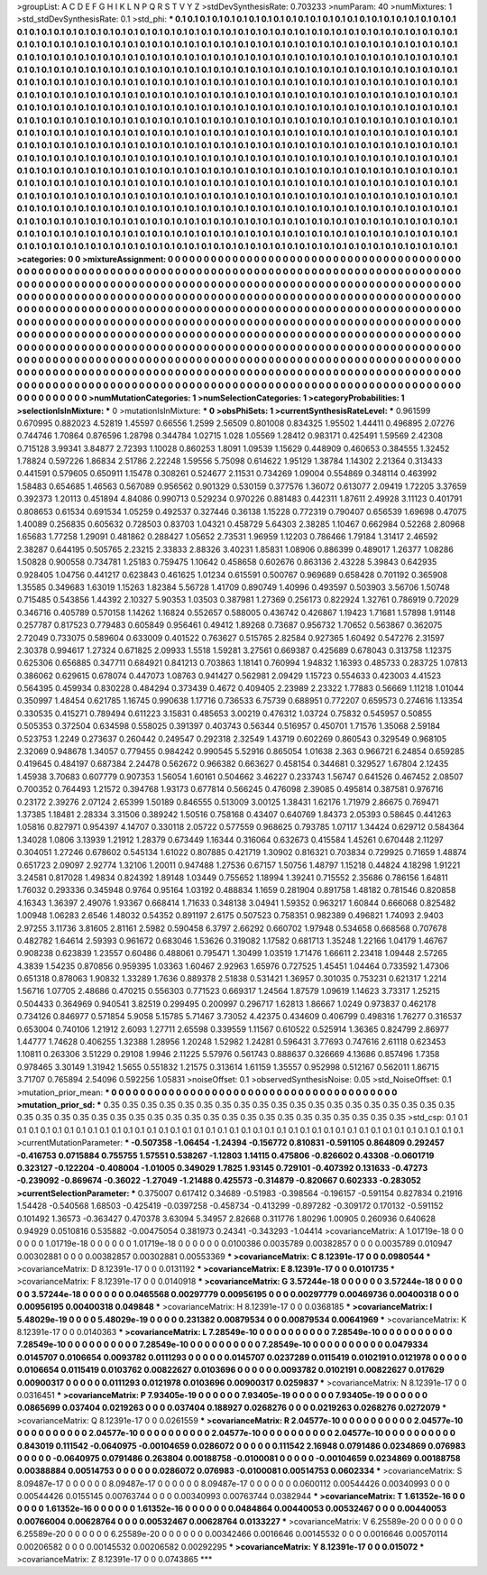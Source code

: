 >groupList:
A C D E F G H I K L
N P Q R S T V Y Z 
>stdDevSynthesisRate:
0.703233 
>numParam:
40
>numMixtures:
1
>std_stdDevSynthesisRate:
0.1
>std_phi:
***
0.1 0.1 0.1 0.1 0.1 0.1 0.1 0.1 0.1 0.1
0.1 0.1 0.1 0.1 0.1 0.1 0.1 0.1 0.1 0.1
0.1 0.1 0.1 0.1 0.1 0.1 0.1 0.1 0.1 0.1
0.1 0.1 0.1 0.1 0.1 0.1 0.1 0.1 0.1 0.1
0.1 0.1 0.1 0.1 0.1 0.1 0.1 0.1 0.1 0.1
0.1 0.1 0.1 0.1 0.1 0.1 0.1 0.1 0.1 0.1
0.1 0.1 0.1 0.1 0.1 0.1 0.1 0.1 0.1 0.1
0.1 0.1 0.1 0.1 0.1 0.1 0.1 0.1 0.1 0.1
0.1 0.1 0.1 0.1 0.1 0.1 0.1 0.1 0.1 0.1
0.1 0.1 0.1 0.1 0.1 0.1 0.1 0.1 0.1 0.1
0.1 0.1 0.1 0.1 0.1 0.1 0.1 0.1 0.1 0.1
0.1 0.1 0.1 0.1 0.1 0.1 0.1 0.1 0.1 0.1
0.1 0.1 0.1 0.1 0.1 0.1 0.1 0.1 0.1 0.1
0.1 0.1 0.1 0.1 0.1 0.1 0.1 0.1 0.1 0.1
0.1 0.1 0.1 0.1 0.1 0.1 0.1 0.1 0.1 0.1
0.1 0.1 0.1 0.1 0.1 0.1 0.1 0.1 0.1 0.1
0.1 0.1 0.1 0.1 0.1 0.1 0.1 0.1 0.1 0.1
0.1 0.1 0.1 0.1 0.1 0.1 0.1 0.1 0.1 0.1
0.1 0.1 0.1 0.1 0.1 0.1 0.1 0.1 0.1 0.1
0.1 0.1 0.1 0.1 0.1 0.1 0.1 0.1 0.1 0.1
0.1 0.1 0.1 0.1 0.1 0.1 0.1 0.1 0.1 0.1
0.1 0.1 0.1 0.1 0.1 0.1 0.1 0.1 0.1 0.1
0.1 0.1 0.1 0.1 0.1 0.1 0.1 0.1 0.1 0.1
0.1 0.1 0.1 0.1 0.1 0.1 0.1 0.1 0.1 0.1
0.1 0.1 0.1 0.1 0.1 0.1 0.1 0.1 0.1 0.1
0.1 0.1 0.1 0.1 0.1 0.1 0.1 0.1 0.1 0.1
0.1 0.1 0.1 0.1 0.1 0.1 0.1 0.1 0.1 0.1
0.1 0.1 0.1 0.1 0.1 0.1 0.1 0.1 0.1 0.1
0.1 0.1 0.1 0.1 0.1 0.1 0.1 0.1 0.1 0.1
0.1 0.1 0.1 0.1 0.1 0.1 0.1 0.1 0.1 0.1
0.1 0.1 0.1 0.1 0.1 0.1 0.1 0.1 0.1 0.1
0.1 0.1 0.1 0.1 0.1 0.1 0.1 0.1 0.1 0.1
0.1 0.1 0.1 0.1 0.1 0.1 0.1 0.1 0.1 0.1
0.1 0.1 0.1 0.1 0.1 0.1 0.1 0.1 0.1 0.1
0.1 0.1 0.1 0.1 0.1 0.1 0.1 0.1 0.1 0.1
0.1 0.1 0.1 0.1 0.1 0.1 0.1 0.1 0.1 0.1
0.1 0.1 0.1 0.1 0.1 0.1 0.1 0.1 0.1 0.1
0.1 0.1 0.1 0.1 0.1 0.1 0.1 0.1 0.1 0.1
0.1 0.1 0.1 0.1 0.1 0.1 0.1 0.1 0.1 0.1
0.1 0.1 0.1 0.1 0.1 0.1 0.1 0.1 0.1 0.1
0.1 0.1 0.1 0.1 0.1 0.1 0.1 0.1 0.1 0.1
0.1 0.1 0.1 0.1 0.1 0.1 0.1 0.1 0.1 0.1
0.1 0.1 0.1 0.1 0.1 0.1 0.1 0.1 0.1 0.1
0.1 0.1 0.1 0.1 0.1 0.1 0.1 0.1 0.1 0.1
0.1 0.1 0.1 0.1 0.1 0.1 0.1 0.1 0.1 0.1
0.1 0.1 0.1 0.1 0.1 0.1 0.1 0.1 0.1 0.1
0.1 0.1 0.1 0.1 0.1 0.1 0.1 0.1 0.1 0.1
0.1 0.1 0.1 0.1 0.1 0.1 0.1 0.1 0.1 0.1
0.1 0.1 0.1 0.1 0.1 0.1 0.1 0.1 0.1 0.1
0.1 0.1 0.1 0.1 0.1 0.1 0.1 0.1 0.1 0.1
0.1 0.1 0.1 0.1 0.1 0.1 0.1 0.1 0.1 0.1
0.1 0.1 0.1 0.1 0.1 0.1 0.1 0.1 0.1 0.1
0.1 0.1 0.1 0.1 0.1 0.1 0.1 0.1 0.1 0.1
0.1 0.1 0.1 0.1 0.1 0.1 0.1 0.1 0.1 0.1
0.1 0.1 0.1 0.1 0.1 0.1 0.1 0.1 0.1 0.1
0.1 0.1 0.1 0.1 0.1 0.1 0.1 0.1 0.1 0.1
0.1 0.1 0.1 0.1 0.1 0.1 0.1 0.1 0.1 0.1
0.1 0.1 0.1 0.1 0.1 0.1 0.1 0.1 0.1 0.1
0.1 0.1 0.1 0.1 0.1 0.1 0.1 0.1 0.1 0.1
0.1 0.1 0.1 0.1 0.1 0.1 0.1 0.1 0.1 0.1
0.1 0.1 0.1 0.1 0.1 0.1 0.1 0.1 0.1 0.1
0.1 0.1 0.1 0.1 0.1 0.1 0.1 0.1 0.1 0.1
0.1 0.1 0.1 0.1 0.1 0.1 0.1 0.1 0.1 0.1
0.1 0.1 0.1 0.1 0.1 0.1 0.1 0.1 0.1 0.1
0.1 0.1 0.1 0.1 0.1 0.1 0.1 0.1 0.1 0.1
0.1 0.1 0.1 0.1 0.1 0.1 0.1 0.1 0.1 0.1
0.1 0.1 0.1 0.1 0.1 0.1 0.1 0.1 0.1 0.1
0.1 
>categories:
0 0
>mixtureAssignment:
0 0 0 0 0 0 0 0 0 0 0 0 0 0 0 0 0 0 0 0 0 0 0 0 0 0 0 0 0 0 0 0 0 0 0 0 0 0 0 0 0 0 0 0 0 0 0 0 0 0
0 0 0 0 0 0 0 0 0 0 0 0 0 0 0 0 0 0 0 0 0 0 0 0 0 0 0 0 0 0 0 0 0 0 0 0 0 0 0 0 0 0 0 0 0 0 0 0 0 0
0 0 0 0 0 0 0 0 0 0 0 0 0 0 0 0 0 0 0 0 0 0 0 0 0 0 0 0 0 0 0 0 0 0 0 0 0 0 0 0 0 0 0 0 0 0 0 0 0 0
0 0 0 0 0 0 0 0 0 0 0 0 0 0 0 0 0 0 0 0 0 0 0 0 0 0 0 0 0 0 0 0 0 0 0 0 0 0 0 0 0 0 0 0 0 0 0 0 0 0
0 0 0 0 0 0 0 0 0 0 0 0 0 0 0 0 0 0 0 0 0 0 0 0 0 0 0 0 0 0 0 0 0 0 0 0 0 0 0 0 0 0 0 0 0 0 0 0 0 0
0 0 0 0 0 0 0 0 0 0 0 0 0 0 0 0 0 0 0 0 0 0 0 0 0 0 0 0 0 0 0 0 0 0 0 0 0 0 0 0 0 0 0 0 0 0 0 0 0 0
0 0 0 0 0 0 0 0 0 0 0 0 0 0 0 0 0 0 0 0 0 0 0 0 0 0 0 0 0 0 0 0 0 0 0 0 0 0 0 0 0 0 0 0 0 0 0 0 0 0
0 0 0 0 0 0 0 0 0 0 0 0 0 0 0 0 0 0 0 0 0 0 0 0 0 0 0 0 0 0 0 0 0 0 0 0 0 0 0 0 0 0 0 0 0 0 0 0 0 0
0 0 0 0 0 0 0 0 0 0 0 0 0 0 0 0 0 0 0 0 0 0 0 0 0 0 0 0 0 0 0 0 0 0 0 0 0 0 0 0 0 0 0 0 0 0 0 0 0 0
0 0 0 0 0 0 0 0 0 0 0 0 0 0 0 0 0 0 0 0 0 0 0 0 0 0 0 0 0 0 0 0 0 0 0 0 0 0 0 0 0 0 0 0 0 0 0 0 0 0
0 0 0 0 0 0 0 0 0 0 0 0 0 0 0 0 0 0 0 0 0 0 0 0 0 0 0 0 0 0 0 0 0 0 0 0 0 0 0 0 0 0 0 0 0 0 0 0 0 0
0 0 0 0 0 0 0 0 0 0 0 0 0 0 0 0 0 0 0 0 0 0 0 0 0 0 0 0 0 0 0 0 0 0 0 0 0 0 0 0 0 0 0 0 0 0 0 0 0 0
0 0 0 0 0 0 0 0 0 0 0 0 0 0 0 0 0 0 0 0 0 0 0 0 0 0 0 0 0 0 0 0 0 0 0 0 0 0 0 0 0 0 0 0 0 0 0 0 0 0
0 0 0 0 0 0 0 0 0 0 0 0 0 0 0 0 0 0 0 0 0 
>numMutationCategories:
1
>numSelectionCategories:
1
>categoryProbabilities:
1 
>selectionIsInMixture:
***
0 
>mutationIsInMixture:
***
0 
>obsPhiSets:
1
>currentSynthesisRateLevel:
***
0.961599 0.670995 0.882023 4.52819 1.45597 0.66556 1.2599 2.56509 0.801008 0.834325
1.95502 1.44411 0.496895 2.07276 0.744746 1.70864 0.876596 1.28798 0.344784 1.02715
1.028 1.05569 1.28412 0.983171 0.425491 1.59569 2.42308 0.715128 3.99341 3.84877
2.72393 1.10028 0.860253 1.8091 1.09539 1.15629 0.448909 0.460653 0.384555 1.32452
1.78824 0.597226 1.86834 2.51786 2.22248 1.59556 5.75098 0.614622 1.95129 1.38784
1.14302 2.21364 0.313433 0.441591 0.579605 0.650911 1.15478 0.308261 0.524677 2.11531
0.734269 1.09004 0.554869 0.348114 0.463992 1.58483 0.654685 1.46563 0.567089 0.956562
0.901329 0.530159 0.377576 1.36072 0.613077 2.09419 1.72205 3.37659 0.392373 1.20113
0.451894 4.84086 0.990713 0.529234 0.970226 0.881483 0.442311 1.87611 2.49928 3.11123
0.401791 0.808653 0.61534 0.691534 1.05259 0.492537 0.327446 0.36138 1.15228 0.772319
0.790407 0.656539 1.69698 0.47075 1.40089 0.256835 0.605632 0.728503 0.83703 1.04321
0.458729 5.64303 2.38285 1.10467 0.662984 0.52268 2.80968 1.65683 1.77258 1.29091
0.481862 0.288427 1.05652 2.73531 1.96959 1.12203 0.786466 1.79184 1.31417 2.46592
2.38287 0.644195 0.505765 2.23215 2.33833 2.88326 3.40231 1.85831 1.08906 0.886399
0.489017 1.26377 1.08286 1.50828 0.900558 0.734781 1.25183 0.759475 1.10642 0.458658
0.602676 0.863136 2.43228 5.39843 0.642935 0.928405 1.04756 0.441217 0.623843 0.461625
1.01234 0.615591 0.500767 0.969689 0.658428 0.701192 0.365908 1.35585 0.349683 1.63019
1.15263 1.82384 5.56728 1.41709 0.890749 1.40996 0.493597 0.503903 3.56706 1.50748
0.715485 0.543856 1.44392 2.10327 5.90353 1.03503 0.387981 1.27369 0.256173 0.822924
1.32761 0.786919 0.72029 0.346716 0.405789 0.570158 1.14262 1.16824 0.552657 0.588005
0.436742 0.426867 1.19423 1.71681 1.57898 1.91148 0.257787 0.817523 0.779483 0.605849
0.956461 0.49412 1.89268 0.73687 0.956732 1.70652 0.563867 0.362075 2.72049 0.733075
0.589604 0.633009 0.401522 0.763627 0.515765 2.82584 0.927365 1.60492 0.547276 2.31597
2.30378 0.994617 1.27324 0.671825 2.09933 1.5518 1.59281 3.27561 0.669387 0.425689
0.678043 0.313758 1.12375 0.625306 0.656885 0.347711 0.684921 0.841213 0.703863 1.18141
0.760994 1.94832 1.16393 0.485733 0.283725 1.07813 0.386062 0.629615 0.678074 0.447073
1.08763 0.941427 0.562981 2.09429 1.15723 0.554633 0.423003 4.41523 0.564395 0.459934
0.830228 0.484294 0.373439 0.4672 0.409405 2.23989 2.23322 1.77883 0.56669 1.11218
1.01044 0.350997 1.48454 0.621785 1.16745 0.990638 1.17716 0.736533 6.75739 0.688951
0.772207 0.659573 0.274616 1.13354 0.330535 0.415271 0.789494 0.611223 3.15831 0.485653
3.00219 0.476312 1.03724 0.75832 0.545957 0.50855 0.505353 0.372504 0.634598 0.558025
0.391397 0.403743 0.56344 0.516957 0.450701 1.71576 1.35068 2.59184 0.523753 1.2249
0.273637 0.260442 0.249547 0.292318 2.32549 1.43719 0.602269 0.860543 0.329549 0.968105
2.32069 0.948678 1.34057 0.779455 0.984242 0.990545 5.52916 0.865054 1.01638 2.363
0.966721 6.24854 0.659285 0.419645 0.484197 0.687384 2.24478 0.562672 0.966382 0.663627
0.458154 0.344681 0.329527 1.67804 2.12435 1.45938 3.70683 0.607779 0.907353 1.56054
1.60161 0.504662 3.46227 0.233743 1.56747 0.641526 0.467452 2.08507 0.700352 0.764493
1.21572 0.394768 1.93173 0.677814 0.566245 0.476098 2.39085 0.495814 0.387581 0.976716
0.23172 2.39276 2.07124 2.65399 1.50189 0.846555 0.513009 3.00125 1.38431 1.62176
1.71979 2.86675 0.769471 1.37385 1.18481 2.28334 3.31506 0.389242 1.50516 0.758168
0.43407 0.640769 1.84373 2.05393 0.58645 0.441263 1.05816 0.827971 0.954397 4.14707
0.330118 2.05722 0.577559 0.968625 0.793785 1.07117 1.34424 0.629712 0.584364 1.34028
1.0806 3.13939 1.21912 1.28379 0.673449 1.16344 0.316064 0.632673 0.415584 1.45261
0.670448 2.11297 0.304051 1.27246 0.678602 0.545134 1.61022 0.807885 0.421719 1.30902
0.816321 0.703834 0.729925 0.71659 1.48874 0.651723 2.09097 2.92774 1.32106 1.20011
0.947488 1.27536 0.67157 1.50756 1.48797 1.15218 0.44824 4.18298 1.91221 3.24581
0.817028 1.49834 0.824392 1.89148 1.03449 0.755652 1.18994 1.39241 0.715552 2.35686
0.786156 1.64811 1.76032 0.293336 0.345948 0.9764 0.95164 1.03192 0.488834 1.1659
0.281904 0.891758 1.48182 0.781546 0.820858 4.16343 1.36397 2.49076 1.93367 0.668414
1.71633 0.348138 3.04941 1.59352 0.963217 1.60844 0.666068 0.825482 1.00948 1.06283
2.6546 1.48032 0.54352 0.891197 2.6175 0.507523 0.758351 0.982389 0.496821 1.74093
2.9403 2.97255 3.11736 3.81605 2.81161 2.5982 0.590458 6.3797 2.66292 0.660702
1.97948 0.534658 0.668568 0.707678 0.482782 1.64614 2.59393 0.961672 0.683046 1.53626
0.319082 1.17582 0.681713 1.35248 1.22166 1.04179 1.46767 0.908238 0.623839 1.23557
0.60486 0.488061 0.795471 1.30499 1.03519 1.71476 1.66611 2.23418 1.09448 2.57265
4.3839 1.54235 0.870856 0.959395 1.03363 1.60467 2.92963 1.65976 0.727525 1.45451
1.04464 0.733592 1.47306 0.651318 0.878063 1.90832 1.33289 1.7636 0.889378 2.51838
0.531421 1.36957 0.301035 0.753231 0.621317 1.2214 1.56716 1.07705 2.48686 0.470215
0.556303 0.771523 0.669317 1.24564 1.87579 1.09619 1.14623 3.73317 1.25215 0.504433
0.364969 0.940541 3.82519 0.299495 0.200997 0.296717 1.62813 1.86667 1.0249 0.973837
0.462178 0.734126 0.846977 0.571854 5.9058 5.15785 5.71467 3.73052 4.42375 0.434609
0.406799 0.498316 1.76277 0.316537 0.653004 0.740106 1.21912 2.6093 1.27711 2.65598
0.339559 1.11567 0.610522 0.525914 1.36365 0.824799 2.86977 1.44777 1.74628 0.406255
1.32388 1.28956 1.20248 1.52982 1.24281 0.596431 3.77693 0.747616 2.61118 0.623453
1.10811 0.263306 3.51229 0.29108 1.9946 2.11225 5.57976 0.561743 0.888637 0.326669
4.13686 0.857496 1.7358 0.978465 3.30149 1.31942 1.5655 0.551832 1.21575 0.313614
1.61159 1.35557 0.952998 0.512167 0.562011 1.86715 3.71707 0.765894 2.54096 0.592256
1.05831 
>noiseOffset:
0.1 
>observedSynthesisNoise:
0.05 
>std_NoiseOffset:
0.1 
>mutation_prior_mean:
***
0 0 0 0 0 0 0 0 0 0
0 0 0 0 0 0 0 0 0 0
0 0 0 0 0 0 0 0 0 0
0 0 0 0 0 0 0 0 0 0
>mutation_prior_sd:
***
0.35 0.35 0.35 0.35 0.35 0.35 0.35 0.35 0.35 0.35
0.35 0.35 0.35 0.35 0.35 0.35 0.35 0.35 0.35 0.35
0.35 0.35 0.35 0.35 0.35 0.35 0.35 0.35 0.35 0.35
0.35 0.35 0.35 0.35 0.35 0.35 0.35 0.35 0.35 0.35
>std_csp:
0.1 0.1 0.1 0.1 0.1 0.1 0.1 0.1 0.1 0.1
0.1 0.1 0.1 0.1 0.1 0.1 0.1 0.1 0.1 0.1
0.1 0.1 0.1 0.1 0.1 0.1 0.1 0.1 0.1 0.1
0.1 0.1 0.1 0.1 0.1 0.1 0.1 0.1 0.1 0.1
>currentMutationParameter:
***
-0.507358 -1.06454 -1.24394 -0.156772 0.810831 -0.591105 0.864809 0.292457 -0.416753 0.0715884
0.755755 1.57551 0.538267 -1.12803 1.14115 0.475806 -0.826602 0.43308 -0.0601719 0.323127
-0.122204 -0.408004 -1.01005 0.349029 1.7825 1.93145 0.729101 -0.407392 0.131633 -0.47273
-0.239092 -0.869674 -0.36022 -1.27049 -1.21488 0.425573 -0.314879 -0.820667 0.602333 -0.283052
>currentSelectionParameter:
***
0.375007 0.617412 0.34689 -0.51983 -0.398564 -0.196157 -0.591154 0.827834 0.21916 1.54428
-0.540568 1.68503 -0.425419 -0.0397258 -0.458734 -0.413299 -0.897282 -0.309172 0.170132 -0.591152
0.101492 1.36573 -0.363427 0.470378 3.63094 5.34957 2.82668 0.311776 1.80296 1.00905
0.260936 0.640628 0.94929 0.0510816 0.535882 -0.00475054 0.381973 0.24341 -0.343293 -1.04414
>covarianceMatrix:
A
1.01719e-18	0	0	0	0	0	
0	1.01719e-18	0	0	0	0	
0	0	1.01719e-18	0	0	0	
0	0	0	0.0100386	0.0035789	0.00382857	
0	0	0	0.0035789	0.010947	0.00302881	
0	0	0	0.00382857	0.00302881	0.00553369	
***
>covarianceMatrix:
C
8.12391e-17	0	
0	0.0980544	
***
>covarianceMatrix:
D
8.12391e-17	0	
0	0.0131192	
***
>covarianceMatrix:
E
8.12391e-17	0	
0	0.0101735	
***
>covarianceMatrix:
F
8.12391e-17	0	
0	0.0140918	
***
>covarianceMatrix:
G
3.57244e-18	0	0	0	0	0	
0	3.57244e-18	0	0	0	0	
0	0	3.57244e-18	0	0	0	
0	0	0	0.0465568	0.00297779	0.00956195	
0	0	0	0.00297779	0.00469736	0.00400318	
0	0	0	0.00956195	0.00400318	0.049848	
***
>covarianceMatrix:
H
8.12391e-17	0	
0	0.0368185	
***
>covarianceMatrix:
I
5.48029e-19	0	0	0	
0	5.48029e-19	0	0	
0	0	0.231382	0.00879534	
0	0	0.00879534	0.00641969	
***
>covarianceMatrix:
K
8.12391e-17	0	
0	0.0140363	
***
>covarianceMatrix:
L
7.28549e-10	0	0	0	0	0	0	0	0	0	
0	7.28549e-10	0	0	0	0	0	0	0	0	
0	0	7.28549e-10	0	0	0	0	0	0	0	
0	0	0	7.28549e-10	0	0	0	0	0	0	
0	0	0	0	7.28549e-10	0	0	0	0	0	
0	0	0	0	0	0.0479334	0.0145707	0.0106654	0.0093782	0.0111293	
0	0	0	0	0	0.0145707	0.0237289	0.0115419	0.0102191	0.0121978	
0	0	0	0	0	0.0106654	0.0115419	0.0103762	0.00822627	0.0103696	
0	0	0	0	0	0.0093782	0.0102191	0.00822627	0.017629	0.00900317	
0	0	0	0	0	0.0111293	0.0121978	0.0103696	0.00900317	0.0259837	
***
>covarianceMatrix:
N
8.12391e-17	0	
0	0.0316451	
***
>covarianceMatrix:
P
7.93405e-19	0	0	0	0	0	
0	7.93405e-19	0	0	0	0	
0	0	7.93405e-19	0	0	0	
0	0	0	0.0865699	0.037404	0.0219263	
0	0	0	0.037404	0.188927	0.0268276	
0	0	0	0.0219263	0.0268276	0.0272079	
***
>covarianceMatrix:
Q
8.12391e-17	0	
0	0.0261559	
***
>covarianceMatrix:
R
2.04577e-10	0	0	0	0	0	0	0	0	0	
0	2.04577e-10	0	0	0	0	0	0	0	0	
0	0	2.04577e-10	0	0	0	0	0	0	0	
0	0	0	2.04577e-10	0	0	0	0	0	0	
0	0	0	0	2.04577e-10	0	0	0	0	0	
0	0	0	0	0	0.843019	0.111542	-0.0640975	-0.00104659	0.0286072	
0	0	0	0	0	0.111542	2.16948	0.0791486	0.0234869	0.076983	
0	0	0	0	0	-0.0640975	0.0791486	0.263804	0.00188758	-0.0100081	
0	0	0	0	0	-0.00104659	0.0234869	0.00188758	0.00388884	0.00514753	
0	0	0	0	0	0.0286072	0.076983	-0.0100081	0.00514753	0.0602334	
***
>covarianceMatrix:
S
8.09487e-17	0	0	0	0	0	
0	8.09487e-17	0	0	0	0	
0	0	8.09487e-17	0	0	0	
0	0	0	0.0600112	0.00544426	0.00340993	
0	0	0	0.00544426	0.0155145	0.00763744	
0	0	0	0.00340993	0.00763744	0.0382944	
***
>covarianceMatrix:
T
1.61352e-16	0	0	0	0	0	
0	1.61352e-16	0	0	0	0	
0	0	1.61352e-16	0	0	0	
0	0	0	0.0484864	0.00440053	0.00532467	
0	0	0	0.00440053	0.00766004	0.00628764	
0	0	0	0.00532467	0.00628764	0.0133227	
***
>covarianceMatrix:
V
6.25589e-20	0	0	0	0	0	
0	6.25589e-20	0	0	0	0	
0	0	6.25589e-20	0	0	0	
0	0	0	0.00342466	0.0016646	0.00145532	
0	0	0	0.0016646	0.00570114	0.00206582	
0	0	0	0.00145532	0.00206582	0.00292295	
***
>covarianceMatrix:
Y
8.12391e-17	0	
0	0.015072	
***
>covarianceMatrix:
Z
8.12391e-17	0	
0	0.0743865	
***
